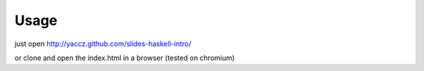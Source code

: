 Usage
=======
just open http://yaccz.github.com/slides-haskell-intro/

or clone and open the index.html in a browser (tested on chromium)
